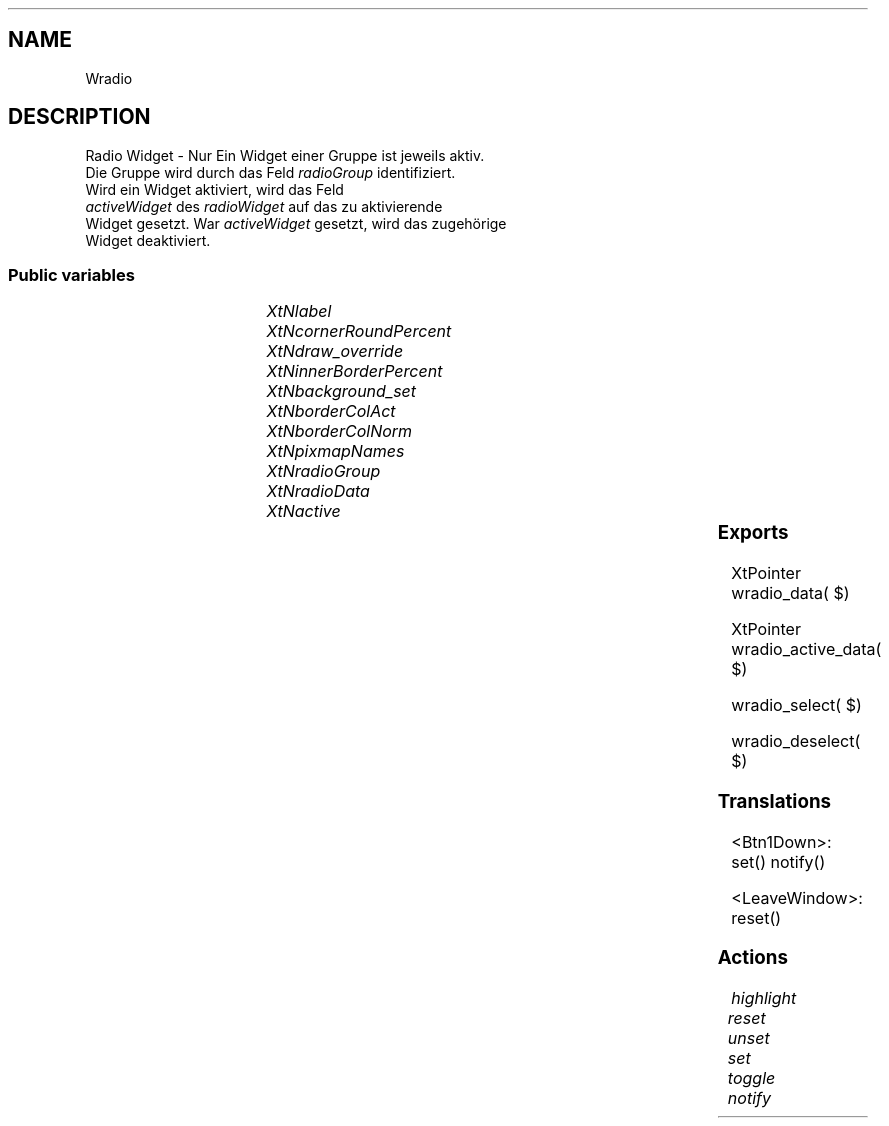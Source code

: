 '\" t
.TH "" 3 "" "Version Unknown To Mankind" "Free Widget Foundation"
.SH NAME
Wradio
.SH DESCRIPTION
Radio Widget - Nur Ein Widget einer Gruppe ist jeweils aktiv.
  Die Gruppe wird durch das Feld \fIradioGroup\fP identifiziert.
  Wird ein Widget aktiviert, wird das Feld
  \fIactiveWidget\fP des \fIradioWidget\fP auf das zu aktivierende
  Widget gesetzt. War \fIactiveWidget\fP gesetzt, wird das zugehörige
  Widget deaktiviert.






.SS "Public variables"

.ps -2
.TS
center box;
cBsss
lB|lB|lB|lB
l|l|l|l.
Wradio
Name	Class	Type	Default
XtNlabel	XtCLabel	String 	NULL 
XtNcornerRoundPercent	XtCCornerRoundPercent	int 	0 
XtNdraw_override	XtCDraw_override	XtCallbackProc 	NULL 
XtNinnerBorderPercent	XtCInnerBorderPercent	int 	0 
XtNbackground_set	XtCBackground_set	Pixel 	"Darkgrey"
XtNborderColAct	XtCBorderColAct	Pixel 	"Green"
XtNborderColNorm	XtCBorderColNorm	Pixel 	"Darkgrey"
XtNpixmapNames	XtCPixmapNames	String 	NULL 
XtNradioGroup	XtCRadioGroup	String 	NULL 
XtNradioData	XtCRadioData	XtPointer 	NULL 
XtNactive	XtCActive	int 	0 

.TE
.ps +2


.TP
.I "XtNlabel"



.TP
.I "XtNcornerRoundPercent"



.TP
.I "XtNdraw_override"



.TP
.I "XtNinnerBorderPercent"



.TP
.I "XtNbackground_set"



.TP
.I "XtNborderColAct"



.TP
.I "XtNborderColNorm"



.TP
.I "XtNpixmapNames"



.TP
.I "XtNradioGroup"



.TP
.I "XtNradioData"



.TP
.I "XtNactive"



.ps -2
.TS
center box;
cBsss
lB|lB|lB|lB
l|l|l|l.
Wheel
Name	Class	Type	Default
XtNxftFont	XtCXFtFont	XftFont	"Sans-22"
XtNcallback	XtCCallback	Callback	NULL 
XtNbg_norm	XtCBg_norm	Pixel	"lightblue"
XtNbg_sel	XtCBg_sel	Pixel	"yellow"
XtNbg_hi	XtCBg_hi	Pixel	"red"
XtNfg_norm	XtCFg_norm	Pixel	"black"
XtNfg_sel	XtCFg_sel	Pixel	"green"
XtNfg_hi	XtCFg_hi	Pixel	"white"
XtNuser_data	XtCUser_data	Int 	0 
XtNfocus_group	XtCFocus_group	String 	""
XtNstate	XtCState	Int 	0 
XtNregister_focus_group	XtCRegister_focus_group	Boolean 	True 

.TE
.ps +2

.ps -2
.TS
center box;
cBsss
lB|lB|lB|lB
l|l|l|l.
Core
Name	Class	Type	Default
XtNx	XtCX	Position 	0 
XtNy	XtCY	Position 	0 
XtNwidth	XtCWidth	Dimension 	0 
XtNheight	XtCHeight	Dimension 	0 
borderWidth	XtCBorderWidth	Dimension 	0 
XtNcolormap	XtCColormap	Colormap 	NULL 
XtNdepth	XtCDepth	Int 	0 
destroyCallback	XtCDestroyCallback	XTCallbackList 	NULL 
XtNsensitive	XtCSensitive	Boolean 	True 
XtNtm	XtCTm	XTTMRec 	NULL 
ancestorSensitive	XtCAncestorSensitive	Boolean 	False 
accelerators	XtCAccelerators	XTTranslations 	NULL 
borderColor	XtCBorderColor	Pixel 	0 
borderPixmap	XtCBorderPixmap	Pixmap 	NULL 
background	XtCBackground	Pixel 	0 
backgroundPixmap	XtCBackgroundPixmap	Pixmap 	NULL 
mappedWhenManaged	XtCMappedWhenManaged	Boolean 	True 
XtNscreen	XtCScreen	Screen *	NULL 

.TE
.ps +2

.SS "Exports"


.nf
XtPointer  wradio_data( $)
.fi



.nf
XtPointer  wradio_active_data( $)
.fi



.nf
wradio_select( $)
.fi



.nf
wradio_deselect( $)
.fi


.SS "Translations"


.nf
<Btn1Down>: set() notify() 
.fi



.nf
<LeaveWindow>: reset() 
.fi


.SS "Actions"


.TP
.I "highlight




.TP
.I "reset




.TP
.I "unset




.TP
.I "set




.TP
.I "toggle




.TP
.I "notify



